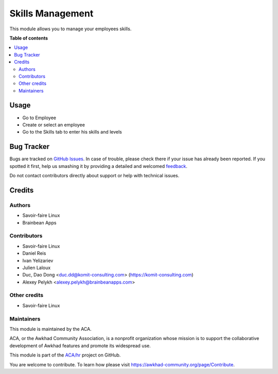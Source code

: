 =================
Skills Management
=================

.. !!!!!!!!!!!!!!!!!!!!!!!!!!!!!!!!!!!!!!!!!!!!!!!!!!!!
   !! This file is generated by oca-gen-addon-readme !!
   !! changes will be overwritten.                   !!
   !!!!!!!!!!!!!!!!!!!!!!!!!!!!!!!!!!!!!!!!!!!!!!!!!!!!

.. |badge1| image:: https://img.shields.io/badge/maturity-Beta-yellow.png
    :target: https://awkhad-community.org/page/development-status
    :alt: Beta
.. |badge2| image:: https://img.shields.io/badge/licence-AGPL--3-blue.png
    :target: http://www.gnu.org/licenses/agpl-3.0-standalone.html
    :alt: License: AGPL-3
.. |badge3| image:: https://img.shields.io/badge/github-ACA%2Fhr-lightgray.png?logo=github
    :target: https://github.com/ACA/hr/tree/12.0/hr_skill
    :alt: ACA/hr
.. |badge4| image:: https://img.shields.io/badge/weblate-Translate%20me-F47D42.png
    :target: https://translation.awkhad-community.org/projects/hr-12-0/hr-12-0-hr_skill
    :alt: Translate me on Weblate
.. |badge5| image:: https://img.shields.io/badge/runbot-Try%20me-875A7B.png
    :target: https://runbot.awkhad-community.org/runbot/116/12.0
    :alt: Try me on Runbot

|badge1| |badge2| |badge3| |badge4| |badge5| 

This module allows you to manage your employees skills.

**Table of contents**

.. contents::
   :local:

Usage
=====

* Go to Employee
* Create or select an employee
* Go to the Skills tab to enter his skills and levels

Bug Tracker
===========

Bugs are tracked on `GitHub Issues <https://github.com/ACA/hr/issues>`_.
In case of trouble, please check there if your issue has already been reported.
If you spotted it first, help us smashing it by providing a detailed and welcomed
`feedback <https://github.com/ACA/hr/issues/new?body=module:%20hr_skill%0Aversion:%2012.0%0A%0A**Steps%20to%20reproduce**%0A-%20...%0A%0A**Current%20behavior**%0A%0A**Expected%20behavior**>`_.

Do not contact contributors directly about support or help with technical issues.

Credits
=======

Authors
~~~~~~~

* Savoir-faire Linux
* Brainbean Apps

Contributors
~~~~~~~~~~~~

* Savoir-faire Linux
* Daniel Reis
* Ivan Yelizariev
* Julien Laloux
* Duc, Dao Dong <duc.dd@komit-consulting.com> (https://komit-consulting.com)
* Alexey Pelykh <alexey.pelykh@brainbeanapps.com>

Other credits
~~~~~~~~~~~~~

* Savoir-faire Linux

Maintainers
~~~~~~~~~~~

This module is maintained by the ACA.

.. image:: https://awkhad-community.org/logo.png
   :alt: Awkhad Community Association
   :target: https://awkhad-community.org

ACA, or the Awkhad Community Association, is a nonprofit organization whose
mission is to support the collaborative development of Awkhad features and
promote its widespread use.

This module is part of the `ACA/hr <https://github.com/ACA/hr/tree/12.0/hr_skill>`_ project on GitHub.

You are welcome to contribute. To learn how please visit https://awkhad-community.org/page/Contribute.
